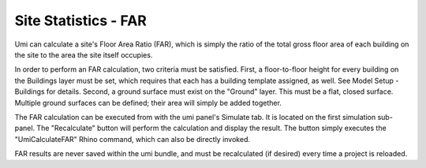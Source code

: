 .. _site-stats-far:

Site Statistics - FAR
=====================

Umi can calculate a site's Floor Area Ratio (FAR), which is simply the ratio of the total gross floor area of each building on the site to the area the site itself occupies.

In order to perform an FAR calculation, two criteria must be satisfied. First, a floor-to-floor height for every building on the Buildings layer must be set, which requires that each has a building template assigned, as well. See Model Setup - Buildings for details. Second, a ground surface must exist on the "Ground" layer. This must be a flat, closed surface. Multiple ground surfaces can be defined; their area will simply be added together.

The FAR calculation can be executed from with the umi panel's Simulate tab. It is located on the first simulation sub-panel. The "Recalculate" button will perform the calculation and display the result. The button simply executes the "UmiCalculateFAR" Rhino command, which can also be directly invoked.

FAR results are never saved within the umi bundle, and must be recalculated (if desired) every time a project is reloaded.

.. youtube:: X26KjwTy4pc
   :width: 100%
